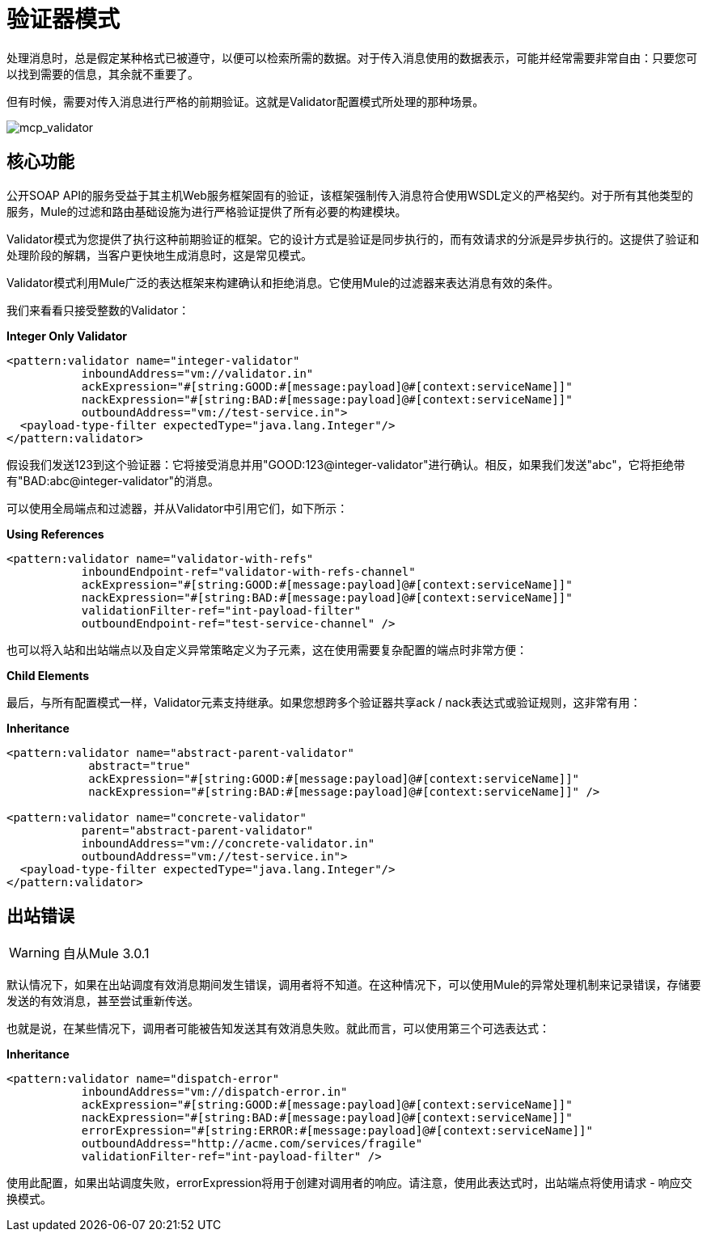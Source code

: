 = 验证器模式

:keywords: anypoint studio, studio, mule esb, validate, message format

处理消息时，总是假定某种格式已被遵守，以便可以检索所需的数据。对于传入消息使用的数据表示，可能并经常需要非常自由：只要您可以找到需要的信息，其余就不重要了。

但有时候，需要对传入消息进行严格的前期验证。这就是Validator配置模式所处理的那种场景。

image:mcp_validator.png[mcp_validator]

== 核心功能

公开SOAP API的服务受益于其主机Web服务框架固有的验证，该框架强制传入消息符合使用WSDL定义的严格契约。对于所有其他类型的服务，Mule的过滤和路由基础设施为进行严格验证提供了所有必要的构建模块。

Validator模式为您提供了执行这种前期验证的框架。它的设计方式是验证是同步执行的，而有效请求的分派是异步执行的。这提供了验证和处理阶段的解耦，当客户更快地生成消息时，这是常见模式。

Validator模式利用Mule广泛的表达框架来构建确认和拒绝消息。它使用Mule的过滤器来表达消息有效的条件。

我们来看看只接受整数的Validator：

*Integer Only Validator*

[source,xml, linenums]
----
<pattern:validator name="integer-validator"
           inboundAddress="vm://validator.in"
           ackExpression="#[string:GOOD:#[message:payload]@#[context:serviceName]]"
           nackExpression="#[string:BAD:#[message:payload]@#[context:serviceName]]"
           outboundAddress="vm://test-service.in">
  <payload-type-filter expectedType="java.lang.Integer"/>
</pattern:validator>
----

假设我们发送123到这个验证器：它将接受消息并用"GOOD:123@integer-validator"进行确认。相反，如果我们发送"abc"，它将拒绝带有"BAD:abc@integer-validator"的消息。

可以使用全局端点和过滤器，并从Validator中引用它们，如下所示：

*Using References*

[source,xml, linenums]
----
<pattern:validator name="validator-with-refs"
           inboundEndpoint-ref="validator-with-refs-channel"
           ackExpression="#[string:GOOD:#[message:payload]@#[context:serviceName]]"
           nackExpression="#[string:BAD:#[message:payload]@#[context:serviceName]]"
           validationFilter-ref="int-payload-filter"
           outboundEndpoint-ref="test-service-channel" />
----

也可以将入站和出站端点以及自定义异常策略定义为子元素，这在使用需要复杂配置的端点时非常方便：

*Child Elements*

最后，与所有配置模式一样，Validator元素支持继承。如果您想跨多个验证器共享ack / nack表达式或验证规则，这非常有用：

*Inheritance*

[source,xml, linenums]
----
<pattern:validator name="abstract-parent-validator"
            abstract="true"
            ackExpression="#[string:GOOD:#[message:payload]@#[context:serviceName]]"
            nackExpression="#[string:BAD:#[message:payload]@#[context:serviceName]]" />
 
<pattern:validator name="concrete-validator"
           parent="abstract-parent-validator"
           inboundAddress="vm://concrete-validator.in"
           outboundAddress="vm://test-service.in">
  <payload-type-filter expectedType="java.lang.Integer"/>
</pattern:validator>
----

== 出站错误

[WARNING]
自从Mule 3.0.1

默认情况下，如果在出站调度有效消息期间发生错误，调用者将不知道。在这种情况下，可以使用Mule的异常处理机制来记录错误，存储要发送的有效消息，甚至尝试重新传送。

也就是说，在某些情况下，调用者可能被告知发送其有效消息失败。就此而言，可以使用第三个可选表达式：

*Inheritance*

[source,xml, linenums]
----
<pattern:validator name="dispatch-error"
           inboundAddress="vm://dispatch-error.in"
           ackExpression="#[string:GOOD:#[message:payload]@#[context:serviceName]]"
           nackExpression="#[string:BAD:#[message:payload]@#[context:serviceName]]"
           errorExpression="#[string:ERROR:#[message:payload]@#[context:serviceName]]"
           outboundAddress="http://acme.com/services/fragile"
           validationFilter-ref="int-payload-filter" />
----

使用此配置，如果出站调度失败，errorExpression将用于创建对调用者的响应。请注意，使用此表达式时，出站端点将使用请求 - 响应交换模式。
